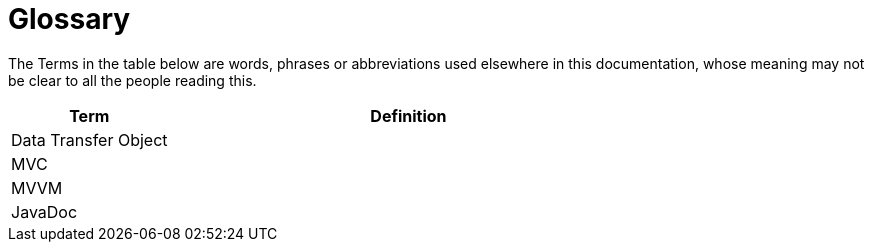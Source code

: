 [[section-glossary]]
# Glossary

The Terms in the table below are words, phrases or abbreviations used elsewhere in this documentation, whose meaning may not be clear to all
the people reading this.

[cols="1,3" options="header"]
|===
| Term | Definition
|Data Transfer Object|
|MVC|
|MVVM|
|JavaDoc|
|===